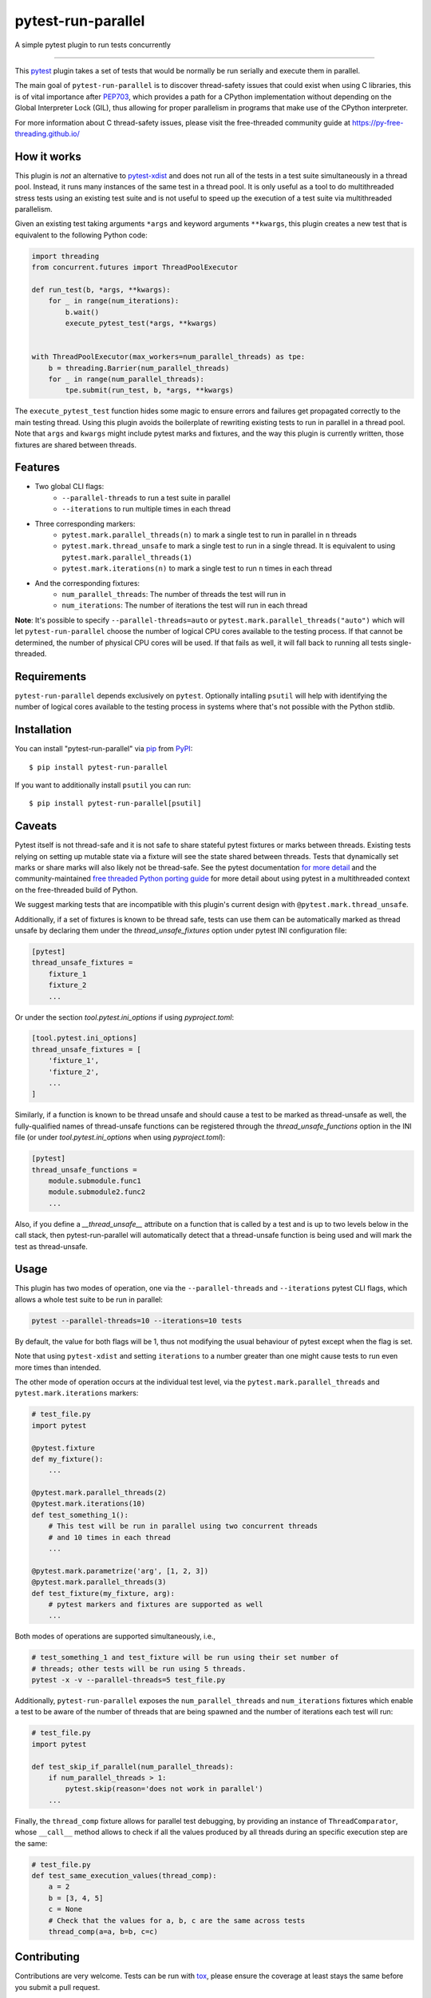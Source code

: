 ===================
pytest-run-parallel
===================

.. image:: https://img.shields.io/pypi/v/pytest-run-parallel.svg
    :target: https://pypi.org/project/pytest-run-parallel
    :alt: PyPI version

.. image:: https://img.shields.io/pypi/pyversions/pytest-run-parallel.svg
    :target: https://pypi.org/project/pytest-run-parallel
    :alt: Python versions

.. image:: https://github.com/Quansight-Labs/pytest-run-parallel/actions/workflows/main.yml/badge.svg
    :target: https://github.com/Quansight-Labs/pytest-run-parallel/actions/workflows/main.yml
    :alt: See Build Status on GitHub Actions

A simple pytest plugin to run tests concurrently

----

This `pytest`_ plugin takes a set of tests that would be normally be run
serially and execute them in parallel.

The main goal of ``pytest-run-parallel`` is to discover thread-safety issues that
could exist when using C libraries, this is of vital importance after `PEP703`_,
which provides a path for a CPython implementation without depending on the
Global Interpreter Lock (GIL), thus allowing for proper parallelism in programs
that make use of the CPython interpreter.

For more information about C thread-safety issues, please visit the
free-threaded community guide at https://py-free-threading.github.io/

How it works
------------

This plugin is *not* an alternative to `pytest-xdist`_ and does not run all of
the tests in a test suite simultaneously in a thread pool. Instead, it runs
many instances of the same test in a thread pool. It is only useful as a
tool to do multithreaded stress tests using an existing test suite and is not
useful to speed up the execution of a test suite via multithreaded parallelism.

Given an existing test taking arguments ``*args`` and keyword arguments
``**kwargs``, this plugin creates a new test that is equivalent to the following
Python code:

.. code-block:: python

      import threading
      from concurrent.futures import ThreadPoolExecutor

      def run_test(b, *args, **kwargs):
          for _ in range(num_iterations):
              b.wait()
              execute_pytest_test(*args, **kwargs)


      with ThreadPoolExecutor(max_workers=num_parallel_threads) as tpe:
          b = threading.Barrier(num_parallel_threads)
          for _ in range(num_parallel_threads):
              tpe.submit(run_test, b, *args, **kwargs)



The ``execute_pytest_test`` function hides some magic to ensure errors and
failures get propagated correctly to the main testing thread. Using this plugin
avoids the boilerplate of rewriting existing tests to run in parallel in a
thread pool. Note that ``args`` and ``kwargs`` might include pytest marks and
fixtures, and the way this plugin is currently written, those fixtures are
shared between threads.

Features
--------

* Two global CLI flags:
    * ``--parallel-threads`` to run a test suite in parallel
    * ``--iterations`` to run multiple times in each thread
* Three corresponding markers:
    * ``pytest.mark.parallel_threads(n)`` to mark a single test to run in
      parallel in ``n`` threads
    * ``pytest.mark.thread_unsafe`` to mark a single test to run in a single
      thread. It is equivalent to using ``pytest.mark.parallel_threads(1)``
    * ``pytest.mark.iterations(n)`` to mark a single test to run ``n`` times
      in each thread
* And the corresponding fixtures:
    * ``num_parallel_threads``: The number of threads the test will run in
    * ``num_iterations``: The number of iterations the test will run in each
      thread

**Note**: It's possible to specify ``--parallel-threads=auto`` or
``pytest.mark.parallel_threads("auto")`` which will let ``pytest-run-parallel``
choose the number of logical CPU cores available to the testing process.
If that cannot be determined, the number of physical CPU cores will be used.
If that fails as well, it will fall back to running all tests single-threaded.

Requirements
------------

``pytest-run-parallel`` depends exclusively on ``pytest``. Optionally intalling
``psutil`` will help with identifying the number of logical cores available to
the testing process in systems where that's not possible with the Python stdlib.


Installation
------------

You can install "pytest-run-parallel" via `pip`_ from `PyPI`_::

    $ pip install pytest-run-parallel

If you want to additionally install ``psutil`` you can run::

    $ pip install pytest-run-parallel[psutil]

Caveats
-------

Pytest itself is not thread-safe and it is not safe to share stateful pytest
fixtures or marks between threads. Existing tests relying on setting up mutable
state via a fixture will see the state shared between threads. Tests that
dynamically set marks or share marks will also likely not be thread-safe. See
the pytest documentation `for more detail
<https://docs.pytest.org/en/stable/explanation/flaky.html#thread-safety>`_ and
the community-maintained `free threaded Python porting guide
<https://py-free-threading.github.io/porting/#pytest-is-not-thread-safe>`_ for
more detail about using pytest in a multithreaded context on the free-threaded
build of Python.

We suggest marking tests that are incompatible with this plugin's current design
with ``@pytest.mark.thread_unsafe``.

Additionally, if a set of fixtures is known to be thread safe, tests can use
them can be automatically marked as thread unsafe by declaring them under
the `thread_unsafe_fixtures` option under pytest INI configuration file:

.. code-block:: ini

    [pytest]
    thread_unsafe_fixtures =
        fixture_1
        fixture_2
        ...

Or under the section `tool.pytest.ini_options` if using `pyproject.toml`:

.. code-block:: toml

    [tool.pytest.ini_options]
    thread_unsafe_fixtures = [
        'fixture_1',
        'fixture_2',
        ...
    ]

Similarly, if a function is known to be thread unsafe and should
cause a test to be marked as thread-unsafe as well, the fully-qualified names 
of thread-unsafe functions can be registered through the 
`thread_unsafe_functions` option in the INI file (or under 
`tool.pytest.ini_options` when using `pyproject.toml`):

.. code-block:: ini

    [pytest]
    thread_unsafe_functions =
        module.submodule.func1
        module.submodule2.func2
        ...

Also, if you define a `__thread_unsafe__` attribute on a function that is
called by a test and is up to two levels below in the call stack, then 
pytest-run-parallel will automatically detect that a thread-unsafe function
is being used and will mark the test as thread-unsafe.

Usage
-----

This plugin has two modes of operation, one via the ``--parallel-threads`` and
``--iterations`` pytest CLI flags, which allows a whole test suite to be run
in parallel:

.. code-block:: bash

    pytest --parallel-threads=10 --iterations=10 tests

By default, the value for both flags will be 1, thus not modifying the
usual behaviour of pytest except when the flag is set.

Note that using ``pytest-xdist`` and setting ``iterations`` to a number greater
than one might cause tests to run even more times than intended.

The other mode of operation occurs at the individual test level, via the
``pytest.mark.parallel_threads`` and ``pytest.mark.iterations`` markers:

.. code-block:: python

    # test_file.py
    import pytest

    @pytest.fixture
    def my_fixture():
        ...

    @pytest.mark.parallel_threads(2)
    @pytest.mark.iterations(10)
    def test_something_1():
        # This test will be run in parallel using two concurrent threads
        # and 10 times in each thread
        ...

    @pytest.mark.parametrize('arg', [1, 2, 3])
    @pytest.mark.parallel_threads(3)
    def test_fixture(my_fixture, arg):
        # pytest markers and fixtures are supported as well
        ...

Both modes of operations are supported simultaneously, i.e.,

.. code-block:: bash

    # test_something_1 and test_fixture will be run using their set number of
    # threads; other tests will be run using 5 threads.
    pytest -x -v --parallel-threads=5 test_file.py

Additionally, ``pytest-run-parallel`` exposes the ``num_parallel_threads`` and
``num_iterations`` fixtures which enable a test to be aware of the number of
threads that are being spawned and the number of iterations each test will run:

.. code-block:: python

    # test_file.py
    import pytest

    def test_skip_if_parallel(num_parallel_threads):
        if num_parallel_threads > 1:
            pytest.skip(reason='does not work in parallel')
        ...

Finally, the ``thread_comp`` fixture allows for parallel test debugging, by providing an
instance of ``ThreadComparator``, whose ``__call__`` method allows to check if all the values
produced by all threads during an specific execution step are the same:

.. code-block:: python

    # test_file.py
    def test_same_execution_values(thread_comp):
        a = 2
        b = [3, 4, 5]
        c = None
        # Check that the values for a, b, c are the same across tests
        thread_comp(a=a, b=b, c=c)

Contributing
------------

Contributions are very welcome. Tests can be run with `tox`_, please ensure
the coverage at least stays the same before you submit a pull request.

License
-------

Distributed under the terms of the `MIT`_ license, "pytest-run-parallel" is free and open source software


Issues
------

If you encounter any problems, please `file an issue`_ along with a detailed description.

.. _`MIT`: https://opensource.org/licenses/MIT
.. _`file an issue`: https://github.com/Quansight-Labs/pytest-run-parallel/issues
.. _`pytest`: https://github.com/pytest-dev/pytest
.. _`tox`: https://tox.readthedocs.io/en/latest/
.. _`pip`: https://pypi.org/project/pip/
.. _`PyPI`: https://pypi.org/project
.. _`PEP703`: https://peps.python.org/pep-0703/
.. _`pytest-xdist`: https://pytest-xdist.readthedocs.io/
